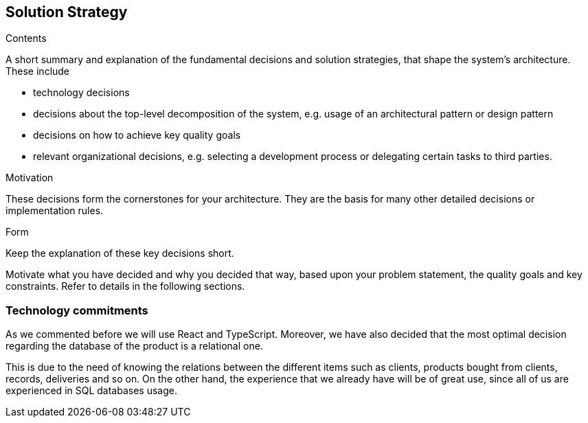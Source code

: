[[section-solution-strategy]]
== Solution Strategy


[role="arc42help"]
****
.Contents
A short summary and explanation of the fundamental decisions and solution strategies, that shape the system's architecture. These include

* technology decisions
* decisions about the top-level decomposition of the system, e.g. usage of an architectural pattern or design pattern
* decisions on how to achieve key quality goals
* relevant organizational decisions, e.g. selecting a development process or delegating certain tasks to third parties.

.Motivation
These decisions form the cornerstones for your architecture. They are the basis for many other detailed decisions or implementation rules.

.Form
Keep the explanation of these key decisions short.

Motivate what you have decided and why you decided that way,
based upon your problem statement, the quality goals and key constraints.
Refer to details in the following sections.
****

=== Technology commitments
As we commented before we will use React and TypeScript. Moreover, we have also decided that the most optimal decision regarding the database of the product is a relational one. 

This is due to the need of knowing the relations between the different items such as clients, products bought from clients, records, deliveries and so on. On the other hand, the experience that we already have will be of great use, since all of us are experienced in SQL databases usage.


